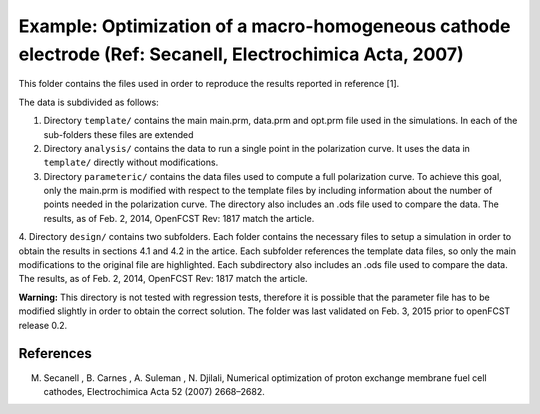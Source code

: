 Example: Optimization of a macro-homogeneous cathode electrode (Ref: Secanell, Electrochimica Acta, 2007)
=========================================================================================================

This folder contains the files used in order to reproduce the results reported in reference [1].

The data is subdivided as follows:

1. Directory ``template/`` contains the main main.prm, data.prm and opt.prm file used in the simulations. In each of the sub-folders these files are extended

2. Directory ``analysis/`` contains the data to run a single point in the polarization curve. It uses the data in ``template/`` directly without modifications.

3. Directory ``parameteric/`` contains the data files used to compute a full polarization curve. To achieve this goal, only the main.prm is modified with respect to the template files by including information about the number of points needed in the polarization curve. The directory also includes an .ods file used to compare the data. The results, as of Feb. 2, 2014, OpenFCST Rev: 1817 match the article.

4. Directory ``design/`` contains two subfolders. Each folder contains the necessary files to setup a simulation in order to obtain the results in sections 4.1 and 4.2 in the artice. Each subfolder references the template data files, so only the main modifications to the original file are highlighted.
Each subdirectory also includes an .ods file used to compare the data. The results, as of Feb. 2, 2014, OpenFCST Rev: 1817 match the article. 

**Warning:** This directory is not tested with regression tests, therefore it is possible that the parameter file has to be modified slightly in order to obtain the correct solution. The folder was last validated on Feb. 3, 2015
prior to openFCST release 0.2.

References
----------
M. Secanell , B. Carnes , A. Suleman , N. Djilali, Numerical optimization of proton exchange membrane fuel cell cathodes, Electrochimica Acta 52 (2007) 2668–2682.
